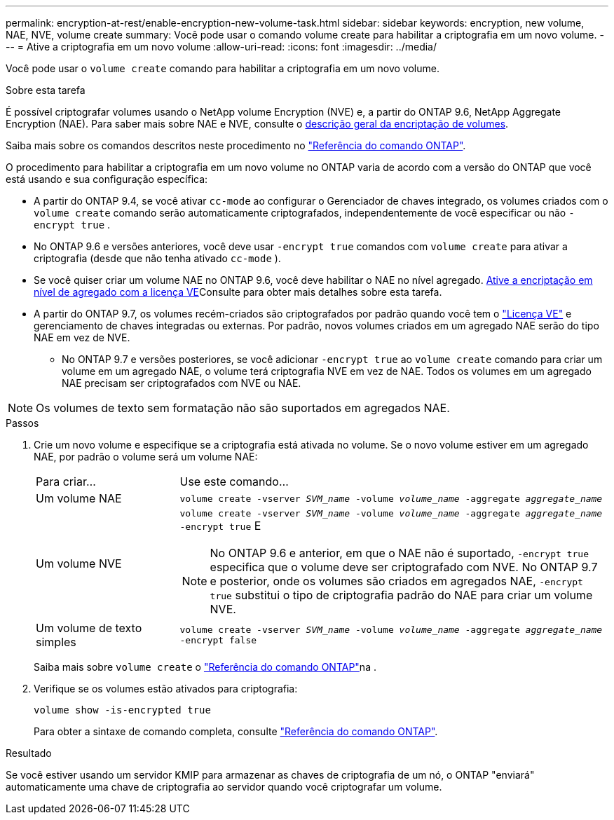 ---
permalink: encryption-at-rest/enable-encryption-new-volume-task.html 
sidebar: sidebar 
keywords: encryption, new volume, NAE, NVE, volume create 
summary: Você pode usar o comando volume create para habilitar a criptografia em um novo volume. 
---
= Ative a criptografia em um novo volume
:allow-uri-read: 
:icons: font
:imagesdir: ../media/


[role="lead"]
Você pode usar o `volume create` comando para habilitar a criptografia em um novo volume.

.Sobre esta tarefa
É possível criptografar volumes usando o NetApp volume Encryption (NVE) e, a partir do ONTAP 9.6, NetApp Aggregate Encryption (NAE). Para saber mais sobre NAE e NVE, consulte o xref:configure-netapp-volume-encryption-concept.html[descrição geral da encriptação de volumes].

Saiba mais sobre os comandos descritos neste procedimento no link:https://docs.netapp.com/us-en/ontap-cli/["Referência do comando ONTAP"^].

O procedimento para habilitar a criptografia em um novo volume no ONTAP varia de acordo com a versão do ONTAP que você está usando e sua configuração específica:

* A partir do ONTAP 9.4, se você ativar `cc-mode` ao configurar o Gerenciador de chaves integrado, os volumes criados com o `volume create` comando serão automaticamente criptografados, independentemente de você especificar ou não `-encrypt true` .
* No ONTAP 9.6 e versões anteriores, você deve usar `-encrypt true` comandos com `volume create` para ativar a criptografia (desde que não tenha ativado `cc-mode` ).
* Se você quiser criar um volume NAE no ONTAP 9.6, você deve habilitar o NAE no nível agregado. xref:enable-aggregate-level-encryption-nve-license-task.html[Ative a encriptação em nível de agregado com a licença VE]Consulte para obter mais detalhes sobre esta tarefa.
* A partir do ONTAP 9.7, os volumes recém-criados são criptografados por padrão quando você tem o link:../encryption-at-rest/install-license-task.html["Licença VE"] e gerenciamento de chaves integradas ou externas. Por padrão, novos volumes criados em um agregado NAE serão do tipo NAE em vez de NVE.
+
** No ONTAP 9.7 e versões posteriores, se você adicionar `-encrypt true` ao `volume create` comando para criar um volume em um agregado NAE, o volume terá criptografia NVE em vez de NAE. Todos os volumes em um agregado NAE precisam ser criptografados com NVE ou NAE.





NOTE: Os volumes de texto sem formatação não são suportados em agregados NAE.

.Passos
. Crie um novo volume e especifique se a criptografia está ativada no volume. Se o novo volume estiver em um agregado NAE, por padrão o volume será um volume NAE:
+
[cols="25,75"]
|===


| Para criar... | Use este comando... 


 a| 
Um volume NAE
 a| 
`volume create -vserver _SVM_name_ -volume _volume_name_ -aggregate _aggregate_name_`



 a| 
Um volume NVE
 a| 
`volume create -vserver _SVM_name_ -volume _volume_name_ -aggregate _aggregate_name_ -encrypt true` E


NOTE: No ONTAP 9.6 e anterior, em que o NAE não é suportado, `-encrypt true` especifica que o volume deve ser criptografado com NVE. No ONTAP 9.7 e posterior, onde os volumes são criados em agregados NAE, `-encrypt true` substitui o tipo de criptografia padrão do NAE para criar um volume NVE.



 a| 
Um volume de texto simples
 a| 
`volume create -vserver _SVM_name_ -volume _volume_name_ -aggregate _aggregate_name_ -encrypt false`

|===
+
Saiba mais sobre `volume create` o link:https://docs.netapp.com/us-en/ontap-cli/volume-create.html["Referência do comando ONTAP"^]na .

. Verifique se os volumes estão ativados para criptografia:
+
`volume show -is-encrypted true`

+
Para obter a sintaxe de comando completa, consulte link:https://docs.netapp.com/us-en/ontap-cli/volume-show.html["Referência do comando ONTAP"^].



.Resultado
Se você estiver usando um servidor KMIP para armazenar as chaves de criptografia de um nó, o ONTAP "enviará" automaticamente uma chave de criptografia ao servidor quando você criptografar um volume.
